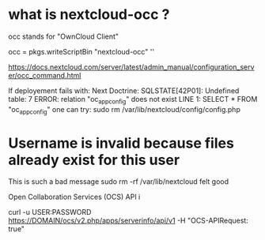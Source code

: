 * what is nextcloud-occ ?

occ stands for "OwnCloud Client"


  occ = pkgs.writeScriptBin "nextcloud-occ" ''

https://docs.nextcloud.com/server/latest/admin_manual/configuration_server/occ_command.html

If deployement fails with:
Next Doctrine\DBAL\Driver\PDOException: SQLSTATE[42P01]: Undefined table: 7 ERROR: relation "oc_appconfig" does not exist
LINE 1: SELECT * FROM "oc_appconfig"
one can try:
sudo rm /var/lib/nextcloud/config/config.php


* Username is invalid because files already exist for this user

This is such a bad message
sudo rm -rf /var/lib/nextcloud felt good


Open Collaboration Services (OCS) API i

curl -u USER:PASSWORD https://DOMAIN/ocs/v2.php/apps/serverinfo/api/v1  -H "OCS-APIRequest: true"
